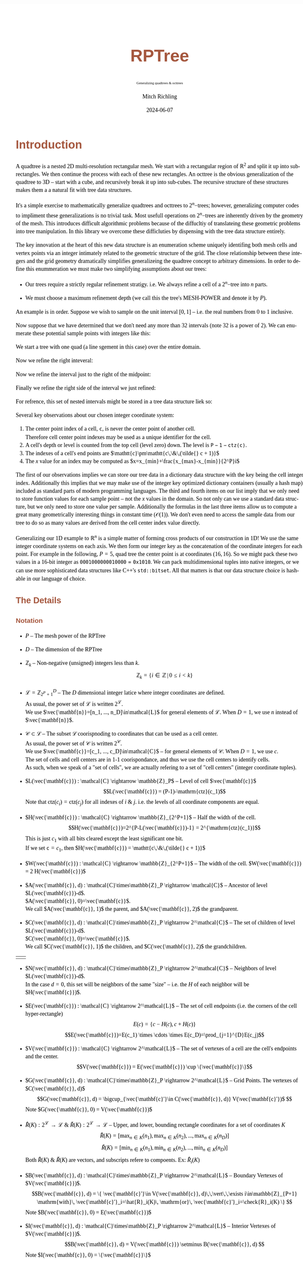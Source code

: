# -*- Mode:Org; Coding:utf-8; fill-column:158 -*-
# ######################################################################################################################################################.H.S.##
# FILE:        readme.org
#+TITLE:       RPTree
#+SUBTITLE:    Generalizing quadtrees & octtrees
#+AUTHOR:      Mitch Richling
#+EMAIL:       http://www.mitchr.me/
#+DATE:        2024-06-07
#+DESCRIPTION: DESCRIPTION FIXME
#+KEYWORDS:    KEYWORDS FIXME
#+LANGUAGE:    en
#+OPTIONS:     num:t toc:nil \n:nil @:t ::t |:t ^:nil -:t f:t *:t <:t skip:nil d:nil todo:t pri:nil H:5 p:t author:t html-scripts:nil 
#+SEQ_TODO:    TODO:NEW(t)                         TODO:WORK(w)    TODO:HOLD(h)    | TODO:FUTURE(f)   TODO:DONE(d)    TODO:CANCELED(c)
#+PROPERTY: header-args :eval never-export
#+HTML_HEAD: <style>body { width: 95%; margin: 2% auto; font-size: 18px; line-height: 1.4em; font-family: Georgia, serif; color: black; background-color: white; }</style>
#+HTML_HEAD: <style>body { min-width: 500px; max-width: 1024px; }</style>
#+HTML_HEAD: <style>h1,h2,h3,h4,h5,h6 { color: #A5573E; line-height: 1em; font-family: Helvetica, sans-serif; }</style>
#+HTML_HEAD: <style>h1,h2,h3 { line-height: 1.4em; }</style>
#+HTML_HEAD: <style>h1.title { font-size: 3em; }</style>
#+HTML_HEAD: <style>.subtitle { font-size: 0.6em; }</style>
#+HTML_HEAD: <style>h4,h5,h6 { font-size: 1em; }</style>
#+HTML_HEAD: <style>.org-src-container { border: 1px solid #ccc; box-shadow: 3px 3px 3px #eee; font-family: Lucida Console, monospace; font-size: 80%; margin: 0px; padding: 0px 0px; position: relative; }</style>
#+HTML_HEAD: <style>.org-src-container>pre { line-height: 1.2em; padding-top: 1.5em; margin: 0.5em; background-color: #404040; color: white; overflow: auto; }</style>
#+HTML_HEAD: <style>.org-src-container>pre:before { display: block; position: absolute; background-color: #b3b3b3; top: 0; right: 0; padding: 0 0.2em 0 0.4em; border-bottom-left-radius: 8px; border: 0; color: white; font-size: 100%; font-family: Helvetica, sans-serif;}</style>
#+HTML_HEAD: <style>pre.example { white-space: pre-wrap; white-space: -moz-pre-wrap; white-space: -o-pre-wrap; font-family: Lucida Console, monospace; font-size: 80%; background: #404040; color: white; display: block; padding: 0em; border: 2px solid black; }</style>
#+HTML_HEAD: <style>blockquote { margin-bottom: 0.5em; padding: 0.5em; background-color: #FFF8DC; border-left: 2px solid #A5573E; border-left-color: rgb(255, 228, 102); display: block; margin-block-start: 1em; margin-block-end: 1em; margin-inline-start: 5em; margin-inline-end: 5em; } </style>
# #+HTML_LINK_HOME: https://www.mitchr.me/
# #+HTML_LINK_UP: https://www.mitchr.me/FIXME
# ######################################################################################################################################################.H.E.##

* Introduction

A quadtree is a nested 2D multi-resolution rectangular mesh.  We start with a rectangular region of $\mathbb{R}^2$ and split it up into sub-rectangles.  We
then continue the process with each of these new rectangles.  An octtree is the obvious generalization of the quadtree to 3D -- start with a cube, and
recursively break it up into sub-cubes.  The recursive structure of these structures makes them a a natural fit with tree data structures.

It's a simple exercise to mathematically generalize quadtrees and octtrees to $2^n\mathrm{-trees}$; however, generalizing computer codes to impliment these
generalizations is no trivial task.  Most usefull operations on $2^n\mathrm{-trees}$ are inherently driven by the geometry of the mesh.  This introduces
difficult algorithmic problems because of the diffucltiy of translateing these geometric problems into tree manipulation.  In this library we overcome these
difficluties by dispensing with the tree data structure entirely.

The key innovation at the heart of this new data structure is an enumeration scheme uniquely identifing both mesh cells and vertex points via an integer
intimately related to the geometric structure of the grid. The close relationship between these integers and the grid geometry dramatically simplifies
generalizeing the quadtree concept to arbitrary dimensions.  In order to define this enummeration we must make two simplifying assumptions about our trees:

  * Our trees require a strictly regular refinement stratigy.  i.e. We always refine a cell of a $2^n\mathrm{-tree}$ into $n$ parts.  

  * We must choose a maximum refinement depth (we call this the tree's MESH-POWER and denote it by $P$).

An example is in order. Suppose we wish to sample on the unit interval $[0, 1]$ -- i.e. the real numbers from 0 to 1 inclusive.

[[file:fig-1Dfam-00.pdf][file:fig-1Dfam-00.png]]

Now suppose that we have determined that we don't need any more than 32 intervals (note 32 is a power of 2).  We can enumerate these potential sample
points with integers like this:

[[file:fig-1Dfam-01.pdf][file:fig-1Dfam-01.png]]

We start a tree with one quad (a line sgement in this case) over the entire domain.

[[file:fig-1Dfam-02.pdf][file:fig-1Dfam-02.png]]

Now we refine the right inteveral:

[[file:fig-1Dfam-03.pdf][file:fig-1Dfam-04.png]]

Now we refine the interval just to the right of the midpoint:

[[file:fig-1Dfam-05.pdf][file:fig-1Dfam-05.png]]

Finally we refine the right side of the interval we just refined:

[[file:fig-1Dfam-06.pdf][file:fig-1Dfam-06.png]]

For refrence, this set of nested intervals might be stored in a tree data structure liek so:

[[file:fig-1Dfam-07.pdf][file:fig-1Dfam-07.png]]

Several key observations about our chosen integer coordinate system:

   1) The center point index of a cell, $\mathtt{c}$, is never the center point of another cell.  \\
      Therefore cell center point indexes may be used as a unique identifier for the cell.
   2) A cell's depth or level is counted from the top cell (level zero) down.  The level is $\mathtt{P-1-ctz(c)}$.
   3) The indexes of a cell's end points are $\mathtt{c}\pm\mathtt{c\,\&\,(\tilde{} c + 1)}$
   4) The $x$ value for an index may be computed as $x=x_{min}+\frac{x_{max}-x_{min}}{2^P}i$

The first of our observations implies we can store our tree data in a dictionary data structure with the key being the cell integer index.  Additionally this
implies that we may make use of the integer key optimized dictionary containers (usually a hash map) included as standard parts of modern programming
languages. The third and fourth items on our list imply that we only need to store function values for each sample point -- not the $x$ values in the domain.
So not only can we use a standard data structure, but we only need to store one value per sample.  Additionally the formulas in the last three items allow us
to compute a great many geometrically interesting things in constant time ($\mathcal{O}(1)$).  We don't even need to access the sample data from our tree to
do so as many values are derived from the cell center index value directly.

Generalizing our 1D example to $\mathbb{R}^n$ is a simple matter of forming cross products of our construction in 1D!  We use the same integer coordinate
systems on each axis.  We then form our integer key as the concatenation of the coordinate integers for each point. For example in the following, $P=5$, quad
tree the center point is at coordinates $(16,16)$.  So we might pack these two values in a 16-bit integer as $\mathtt{0001000000010000 = 0x1010}$.  We can
pack multidimensional tuples into native integers, or we can use more sophisticated data structures like C++'s =std::bitset=.  All that matters is that our
data structure choice is hashable in our language of choice.


[[file:fig-2Dfam.pdf][file:fig-2Dfam.png]]


** The Details

*** Notation

 * $P$ -- The mesh power of the RPTree

 * $D$ -- The dimension of the RPTree

 * $\mathbb{Z}_{k}$ -- Non-negative (unsigned) integers less than $k$.
   $$\mathbb{Z}_{k} = \left\{ i\in\mathbb{Z} \,\vert\, 0\le i\lt k \right\}$$ 

 * $\mathcal{L}=\mathbb{Z}_{2^P+1}^D$ -- The $D$ dimensional integer latice where integer coordinates are defined. \\
   As usual, the power set of $\mathcal{L}$ is written $2^\mathcal{L}$. \\
   We use $\vec{\mathbf{n}}=[n_1, ..., n_D]\in\mathcal{L}$ for general elements of $\mathcal{L}$. When $D=1$, we use $n$ instead of $\vec{\mathbf{n}}$.

 * $\mathcal{C}\subset\mathcal{L}$ -- The subset $\mathcal{L}$ coorispnoding to coordinates that can be used as a cell center. \\
   As usual, the power set of $\mathcal{C}$ is written $2^\mathcal{C}$. \\
   We use $\vec{\mathbf{c}}=[c_1, ..., c_D]\in\mathcal{C}$ -- for general elements of $\mathcal{C}$.  When $D=1$, we use $c$. \\
   The set of cells and cell centers are in 1-1 coorispondance, and thus we use the cell centers to identify cells.  \\
   As such, when we speak of a "set of cells", we are actually refering to a set of "cell centers" (integer coordinate tuples).

 * $L(\vec{\mathbf{c}}) : \mathcal{C} \rightarrow \mathbb{Z}_P$ -- Level of cell $\vec{\mathbf{c}}$
   $$L(\vec{\mathbf{c}}) = (P-1)-\mathrm{ctz}(c_1)$$
   Note that $\mathrm{ctz}(c_i)=\mathrm{ctz}(c_j)$ for all indexes of $i$ & $j$. i.e. the levels of all coordinate components are equal.

 * $H(\vec{\mathbf{c}}) : \mathcal{C} \rightarrow \mathbb{Z}_{2^P+1}$ -- Half the width of the cell.  
   $$H(\vec{\mathbf{c}})=2^{P-L(\vec{\mathbf{c}})-1} = 2^{\mathrm{ctz}(c_1)}$$
   This is just $c_1$ with all bits cleared except the least significant one bit. \\
   If we set $\mathtt{c}=c_1$, then $H(\vec{\mathbf{c}}) = \mathtt{c\,\&\,(\tilde{} c + 1)}$ 

 * $W(\vec{\mathbf{c}}) : \mathcal{C} \rightarrow \mathbb{Z}_{2^P+1}$ -- The width of the cell.  $W(\vec{\mathbf{c}}) = 2 H(\vec{\mathbf{c}})$

 * $A(\vec{\mathbf{c}}, d) : \mathcal{C}\times\mathbb{Z}_P \rightarrow \mathcal{C}$ -- Ancestor of level $L(\vec{\mathbf{c}})-d$.  \\
   $A(\vec{\mathbf{c}}, 0)=\vec{\mathbf{c}}$.  \\
   We call $A(\vec{\mathbf{c}}, 1)$ the parent, and $A(\vec{\mathbf{c}}, 2)$ the grandparent.

 * $C(\vec{\mathbf{c}}, d) : \mathcal{C}\times\mathbb{Z}_P \rightarrow 2^\mathcal{C}$ -- The set of children of level $L(\vec{\mathbf{c}})-d$.  \\
   $C(\vec{\mathbf{c}}, 0)=\vec{\mathbf{c}}$. \\
   We call $C(\vec{\mathbf{c}}, 1)$ the children, and $C(\vec{\mathbf{c}}, 2)$ the grandchildren.
#+ATTR_HTML:  :align center
 | [[file:fig-cell-child1.pdf][file:fig-cell-child1.png]] | [[file:fig-cell-child2.pdf][file:fig-cell-child2.png]] |

 * $N(\vec{\mathbf{c}}, d) : \mathcal{C}\times\mathbb{Z}_P \rightarrow 2^\mathcal{C}$ -- Neighbors of level $L(\vec{\mathbf{c}})-d$.  \\
   In the case $d=0$, this set will be neighbors of the same "size" -- i.e. the $H$ of each neighbor will be $H(\vec{\mathbf{c}})$.

   [[file:fig-cell-nbr02.pdf][file:fig-cell-nbr0.png]]

 * $E(\vec{\mathbf{c}}) : \mathcal{C} \rightarrow 2^\mathcal{L}$ -- The set of cell endpoints (i.e. the corners of the cell hyper-rectangle)
   $$E(c)= \left\{ c-H(c), c+H(c) \right\} $$
   $$E(\vec{\mathbf{c}})=E(c_1) \times \cdots \times E(c_D)=\prod_{j=1}^{D}E(c_j)$$

   [[file:fig-cell-end.pdf][file:fig-cell-end.png]]

 * $V(\vec{\mathbf{c}}) : \mathcal{C} \rightarrow 2^\mathcal{L}$ -- The set of vertexes of a cell are the cell's endpoints and the center.
   $$V(\vec{\mathbf{c}}) = E(\vec{\mathbf{c}}) \cup \{\vec{\mathbf{c}}\}$$

   [[file:fig-cell-vert.pdf][file:fig-cell-vert.png]]

 * $G(\vec{\mathbf{c}}, d) : \mathcal{C}\times\mathbb{Z}_P \rightarrow 2^\mathcal{L}$ -- Grid Points.  The vertexes of $C(\vec{\mathbf{c}}, d)$ \\
   $$G(\vec{\mathbf{c}}, d) = \bigcup_{\vec{\mathbf{c}'}\in C(\vec{\mathbf{c}}, d)} V(\vec{\mathbf{c}'})$  $$
   Note $G(\vec{\mathbf{c}}, 0) = V(\vec{\mathbf{c}})$

   [[file:fig-cell-grid2.pdf][file:fig-cell-grid2.png]]
   
 * $\hat{R}(K) : 2^\mathcal{L} \rightarrow \mathcal{L}$ & $\check{R}(K) : 2^\mathcal{L} \rightarrow \mathcal{L}$ -- Upper, and lower, bounding rectangle coordinates for a set of coordinates $K$ \\
   $$\hat{R}(K)   = [\max_{n\in K}(n_1), \max_{n\in K}(n_2), ..., \max_{n\in K}(n_D)] $$
   $$\check{R}(K) = [\min_{n\in K}(n_1), \min_{n\in K}(n_2), ..., \min_{n\in K}(n_D)] $$
   Both $\hat{R}(K)$ & $\check{R}(K)$ are vectors, and subscripts refere to compoents. Ex: $\hat{R}_i(K)$

 * $B(\vec{\mathbf{c}}, d) : \mathcal{C}\times\mathbb{Z}_P \rightarrow 2^\mathcal{L}$ -- Boundary Vertexes of $V(\vec{\mathbf{c}})$.
   $$B(\vec{\mathbf{c}}, d) = \{ \vec{\mathbf{c}'}\in V(\vec{\mathbf{c}}, d)\,\,\vert\,\,\exists i\in\mathbb{Z}_{P+1} \mathrm{with}\, \vec{\mathbf{c}'}_i=\hat{R}_i(K)\, \mathrm{or}\, \vec{\mathbf{c}'}_i=\check{R}_i(K) \}  $$
   Note $B(\vec{\mathbf{c}}, 0) = E(\vec{\mathbf{c}})$

   [[file:fig-cell-bdry2.pdf][file:fig-cell-bdry2.png]]

 * $I(\vec{\mathbf{c}}, d) : \mathcal{C}\times\mathbb{Z}_P \rightarrow 2^\mathcal{L}$ -- Interior Vertexes of $V(\vec{\mathbf{c}})$.
   $$B(\vec{\mathbf{c}}, d) = V(\vec{\mathbf{c}}) \setminus B(\vec{\mathbf{c}}, d) $$
   Note $I(\vec{\mathbf{c}}, 0) = \{\vec{\mathbf{c}}\}$ 

   [[file:fig-cell-int22.pdf][file:fig-cell-int2.png]]

 * $Q(\vec{\mathbf{c}}) : \mathcal{C} \rightarrow 2^\mathcal{L}$ -- The set of all coordinates (all integer lattice points) contained in the cell
   $$Q(c)=\{ j\in\mathbb{Z}_{P+1} | E_0(c) \le c \le E_1(c) \}$$
   $$Q(\vec{\mathbf{c}})=Q(c_0) \times \cdots \times Q(c_n)=\prod_{j=0}^{n-1}Q(c_j)$$

   [[file:fig-cell-coords.pdf][file:fig-cell-coords.png]]

*** Set enumeration

Here we use the word /enumeration/ from the field of computer science where it refers to the ability to traverse a data structure in a specific order.  Many
of the functions defined in the previous sections have a range of $2^\mathcal{L}$ or $2^\mathcal{C}$, and as a practical matter it is advantageous to place an
unambiguous order on these sets.

When enumerating these sets we use the lexicographic ordering, and we use subscripts to denote the elements.  For example:
$$E(\vec{\mathbf{c}})= \{ E_0(\vec{\mathbf{c}}), E_1(\vec{\mathbf{c}}), , ..., E_{2D}(\vec{\mathbf{c}}) \} $$

*** Integer coordinates and real coordinates

 * $\hat{X}$ & $\check{X}$ -- Upper, and lower, bounding rectangle /points/ in $\mathbb{R}^D$

 * $X(\vec{\mathbf{n}})$ -- The $\vec{\mathbf{x}}$ value associated to the index in the domain space of the function

#+begin_src text
MORE TO COME.  MORE TO COME.  MORE TO COME.  MORE TO COME.  MORE TO COME.  MORE TO COME.  MORE TO COME.  
#+end_src

** Triangulating Quads

Quads are triangulated such that:

  * Every triangle has precisely one vertex at the center of the quad
  * Every triangle has precisely two vertices in the boundary of the quad
  * Every quad boundary point is a vertex of two triangles
  * Triangles only overlap on edges and vertices
  * A triangle vertex is a vertex of every triangle containing it
  * No triangles are degenerate (area zero or three collinear vertexes)

If all quads are the same size, we say the tree is balanced level 0 (i.e. the depth of all neighboring quads are equal).  This situation is illustrated below:

[[file:fig-2Dtri0.pdf][file:fig-2Dtri0.png]]

If some quads differ in depth from neighboring quads by at most 1, then we say the tree is balanced at a depth of level 1.  This balance level is frequently
considered as a requirement for quadtrees used as computational meshes.  For meshes intended for visual use, the level may safely be made much higher.

[[file:fig-2Dtri1.pdf][file:fig-2Dtri1.png]]

Higher balance levels are frequently used for quadtrees used to represent surfaces in visualization pipelines.  The groups of triangles emanating from the center
are frequently called "fans" in this case.  Here is a level 3 example:

[[file:fig-2Dtri3.pdf][file:fig-2Dtri3.png]]

* Software interface

#+begin_src text
MORE TO COME.  MORE TO COME.  MORE TO COME.  MORE TO COME.  MORE TO COME.  MORE TO COME.  MORE TO COME.  
#+end_src

